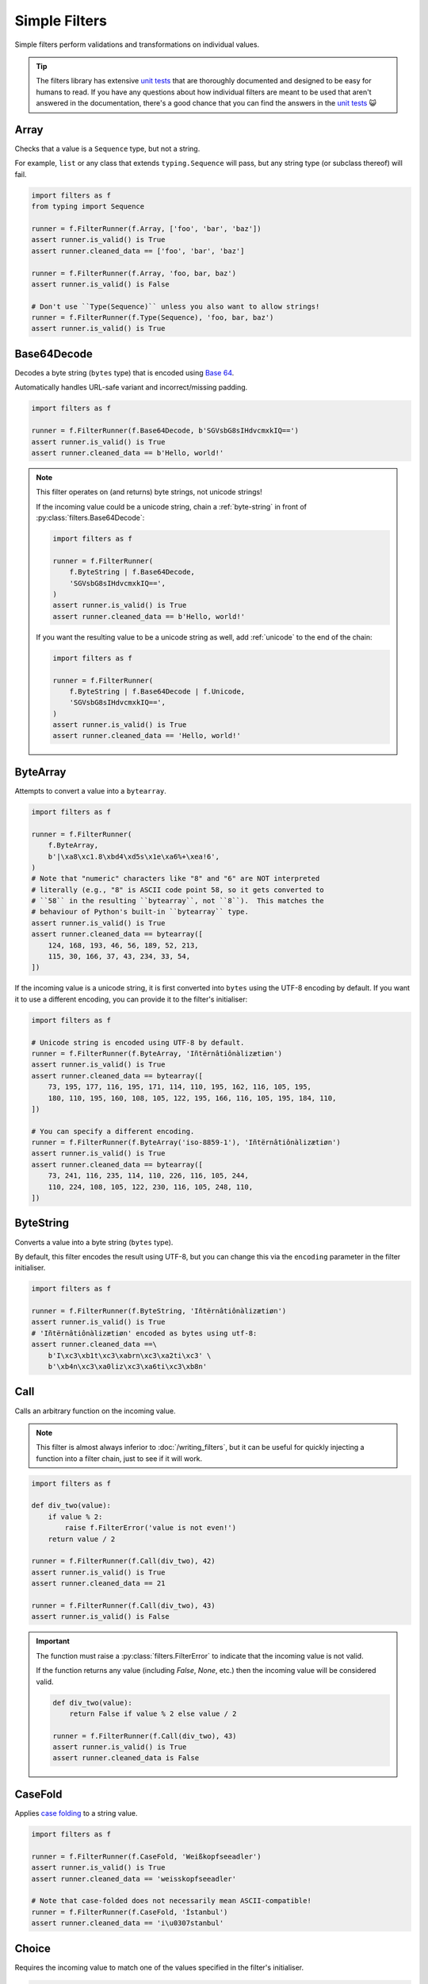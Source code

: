 Simple Filters
==============
Simple filters perform validations and transformations on individual values.

.. tip::

   The filters library has extensive `unit tests`_ that are thoroughly
   documented and designed to be easy for humans to read.  If you have any
   questions about how individual filters are meant to be used that aren't
   answered in the documentation, there's a good chance that you can find the
   answers in the `unit tests`_ 😺

.. _array:

Array
-----
Checks that a value is a ``Sequence`` type, but not a string.

For example, ``list`` or any class that extends ``typing.Sequence`` will
pass, but any string type (or subclass thereof) will fail.

.. code-block:: python

   import filters as f
   from typing import Sequence

   runner = f.FilterRunner(f.Array, ['foo', 'bar', 'baz'])
   assert runner.is_valid() is True
   assert runner.cleaned_data == ['foo', 'bar', 'baz']

   runner = f.FilterRunner(f.Array, 'foo, bar, baz')
   assert runner.is_valid() is False

   # Don't use ``Type(Sequence)`` unless you also want to allow strings!
   runner = f.FilterRunner(f.Type(Sequence), 'foo, bar, baz')
   assert runner.is_valid() is True

Base64Decode
------------
Decodes a byte string (``bytes`` type) that is encoded using
`Base 64 <https://en.wikipedia.org/wiki/Base64>`_.

Automatically handles URL-safe variant and incorrect/missing padding.

.. code-block:: python

   import filters as f

   runner = f.FilterRunner(f.Base64Decode, b'SGVsbG8sIHdvcmxkIQ==')
   assert runner.is_valid() is True
   assert runner.cleaned_data == b'Hello, world!'

.. note::

   This filter operates on (and returns) byte strings, not unicode strings!

   If the incoming value could be a unicode string, chain a
   :ref:`byte-string` in front of :py:class:`filters.Base64Decode`:

   .. code-block:: python

      import filters as f

      runner = f.FilterRunner(
          f.ByteString | f.Base64Decode,
          'SGVsbG8sIHdvcmxkIQ==',
      )
      assert runner.is_valid() is True
      assert runner.cleaned_data == b'Hello, world!'

   If you want the resulting value to be a unicode string as well, add
   :ref:`unicode` to the end of the chain:

   .. code-block:: python

      import filters as f

      runner = f.FilterRunner(
          f.ByteString | f.Base64Decode | f.Unicode,
          'SGVsbG8sIHdvcmxkIQ==',
      )
      assert runner.is_valid() is True
      assert runner.cleaned_data == 'Hello, world!'

ByteArray
---------
Attempts to convert a value into a ``bytearray``.

.. code-block:: python

   import filters as f

   runner = f.FilterRunner(
       f.ByteArray,
       b'|\xa8\xc1.8\xbd4\xd5s\x1e\xa6%+\xea!6',
   )
   # Note that "numeric" characters like "8" and "6" are NOT interpreted
   # literally (e.g., "8" is ASCII code point 58, so it gets converted to
   # ``58`` in the resulting ``bytearray``, not ``8``).  This matches the
   # behaviour of Python's built-in ``bytearray`` type.
   assert runner.is_valid() is True
   assert runner.cleaned_data == bytearray([
       124, 168, 193, 46, 56, 189, 52, 213,
       115, 30, 166, 37, 43, 234, 33, 54,
   ])

If the incoming value is a unicode string, it is first converted into ``bytes``
using the UTF-8 encoding by default.  If you want it to use a different
encoding, you can provide it to the filter's initialiser:

.. code-block:: python

   import filters as f

   # Unicode string is encoded using UTF-8 by default.
   runner = f.FilterRunner(f.ByteArray, 'Iñtërnâtiônàlizætiøn')
   assert runner.is_valid() is True
   assert runner.cleaned_data == bytearray([
       73, 195, 177, 116, 195, 171, 114, 110, 195, 162, 116, 105, 195,
       180, 110, 195, 160, 108, 105, 122, 195, 166, 116, 105, 195, 184, 110,
   ])

   # You can specify a different encoding.
   runner = f.FilterRunner(f.ByteArray('iso-8859-1'), 'Iñtërnâtiônàlizætiøn')
   assert runner.is_valid() is True
   assert runner.cleaned_data == bytearray([
       73, 241, 116, 235, 114, 110, 226, 116, 105, 244,
       110, 224, 108, 105, 122, 230, 116, 105, 248, 110,
   ])

.. _byte-string:

ByteString
----------
Converts a value into a byte string (``bytes`` type).

By default, this filter encodes the result using UTF-8, but you can change this
via the ``encoding`` parameter in the filter initialiser.

.. code-block:: python

   import filters as f

   runner = f.FilterRunner(f.ByteString, 'Iñtërnâtiônàlizætiøn')
   assert runner.is_valid() is True
   # 'Iñtërnâtiônàlizætiøn' encoded as bytes using utf-8:
   assert runner.cleaned_data ==\
       b'I\xc3\xb1t\xc3\xabrn\xc3\xa2ti\xc3' \
       b'\xb4n\xc3\xa0liz\xc3\xa6ti\xc3\xb8n'

Call
----
Calls an arbitrary function on the incoming value.

.. note::

   This filter is almost always inferior to :doc:`/writing_filters`, but it can
   be useful for quickly injecting a function into a filter chain, just to see
   if it will work.

.. code-block:: python

   import filters as f

   def div_two(value):
       if value % 2:
           raise f.FilterError('value is not even!')
       return value / 2

   runner = f.FilterRunner(f.Call(div_two), 42)
   assert runner.is_valid() is True
   assert runner.cleaned_data == 21

   runner = f.FilterRunner(f.Call(div_two), 43)
   assert runner.is_valid() is False

.. important::
   The function must raise a :py:class:`filters.FilterError` to indicate that
   the incoming value is not valid.

   If the function returns any value (including `False`, `None`, etc.) then
   the incoming value will be considered valid.

   .. code-block:: python

      def div_two(value):
          return False if value % 2 else value / 2

      runner = f.FilterRunner(f.Call(div_two), 43)
      assert runner.is_valid() is True
      assert runner.cleaned_data is False

.. _case-fold:

CaseFold
--------
Applies
`case folding <https://en.wikipedia.org/wiki/Letter_case#Case_folding>`_ to a
string value.

.. code-block:: python

   import filters as f

   runner = f.FilterRunner(f.CaseFold, 'Weißkopfseeadler')
   assert runner.is_valid() is True
   assert runner.cleaned_data == 'weisskopfseeadler'

   # Note that case-folded does not necessarily mean ASCII-compatible!
   runner = f.FilterRunner(f.CaseFold, 'İstanbul')
   assert runner.cleaned_data == 'i\u0307stanbul'

Choice
------
Requires the incoming value to match one of the values specified in the filter's
initialiser.

.. code-block:: python

   import filters as f

   runner = f.FilterRunner(f.Choice(choices=('Moe', 'Larry', 'Curly')))

   runner.apply('Curly')
   assert runner.is_valid() is True
   assert runner.cleaned_data == 'Curly'

   runner.apply('Shemp')
   assert runner.is_valid() is False

The comparison is case-sensitive by default; you can override this by passing
``case_sensitive=False`` to the filter initialiser.

The ``choices`` passed to the filter initialiser are the 'canonical' ones; when
a match is found, the filter will always return the matching choice, rather than
the raw input.

.. code-block:: python

   import filters as f

   runner = f.FilterRunner(
       f.Choice(
           choices=['Weiße Taube', 'Wellensittich', 'Spatz'],
           case_sensitive=False
       )
   )

   runner.apply('weisse taube')
   assert runner.is_valid() is True
   assert runner.cleaned_data == 'Weiße Taube'

.. _date:

Date
----
Interprets a string as a date.  The result is a ``datetime.date`` instance.

.. code-block:: python

   import filters as f
   from datetime import date

   runner = f.FilterRunner(f.Date, '2015-05-11')
   assert runner.is_valid() is True
   assert runner.cleaned_data == date(2015, 5, 11)

.. note::

   If the incoming value appears to be a datetime with tzinfo, it is first
   converted to UTC.  In some cases, this can make the resulting date appear to
   be off by 1 day.

   .. code-block:: python

      import filters as f
      from datetime import date

      runner = f.FilterRunner(f.Date, '2015-05-11T19:56:58-05:00')
      assert runner.is_valid() is True
      # The resulting date appears to occur 1 day later that the original
      # value because it gets converted to UTC.
      assert runner.cleaned_data == date(2015, 5, 12)

   By default, the filter assumes that naive timestamps are UTC; if you need to
   change this, you can pass an optional ``timezone`` argument to the filter's
   initialiser:

   .. code-block:: python

      import filters as f
      from datetime import date
      from dateutil.tz import tzoffset

      # The filter is configured to interpret naive timestamps as if they are
      # UTC+8.
      filter_ = f.Date(timezone=tzoffset('UTC+8', 8 * 3600))

      runner = f.FilterRunner(filter_, '2015-05-12 03:20:03')
      assert runner.is_valid() is True
      # The resulting date appears to occur 1 day earlier because the filter
      # subtracted 8 hours to convert the value to UTC.
      assert runner.cleaned_data == date(2015, 5, 11)

      # Note that non-native timestamps are NOT coerced!
      runner = f.FilterRunner(filter_, '2015-05-12T03:20:03+01:00')
      assert runner.is_valid() is True
      assert runner.cleaned_data == date(2015, 5, 12)

Datetime
--------
Interprets a string as a datetime.  The result is a ``datetime.datetime``
instance with ``tzinfo=utc``.

If the incoming value includes a timezone indicator, it is automatically
converted to UTC.  Otherwise, it is assumed to already be UTC (this can be
configured via the filter initialiser).

.. code-block:: python

   import filters as f
   from datetime import datetime
   from pytz import utc

   runner = f.FilterRunner(f.Datetime, '2015-05-11 14:56:58')
   assert runner.is_valid() is True
   assert runner.cleaned_data == datetime(2015, 5, 11, 14, 56, 58, tzinfo=utc)

.. important::

   The resulting datetime **always** has ``tzinfo=utc``.

   Like :ref:`date`, :py:class:`filters.Datetime` assumes that
   incoming naive timestamps are UTC; you can change this by providing a
   ``timezone`` argument to the filter initializer.  The filter will use this
   value when converting naive timestamps to UTC.

   This is really important (and potentially confusing 😇): the filter
   **always** returns a UTC ``datetime``!  The ``timezone`` argument tells the
   filter how to interpret naive timestamps, **not** which timezone to use for
   the resulting ``datetime`` values!

   Example:

   .. code-block:: python

      import filters as f
      from datetime import datetime
      from dateutil.tz import tzoffset
      from pytz import utc

      # Interpret naive timestamps as UTC+8.
      filter_ = f.Datetime(timezone=tzoffset('UTC+8', 8 * 3600))

      # Naive timestamps are assumed to be UTC+8 and converted to UTC.
      runner = f.FilterRunner(filter_, '2015-05-12 09:20:03')
      assert runner.is_valid() is True
      assert runner.cleaned_data == datetime(2015, 5, 12, 1, 20, 3, tzinfo=utc)

      # Non-naive timestamp tzinfo is respected by the filter, and the result is
      # still converted to UTC for consistency.
      runner = f.FilterRunner(filter_, '2015-05-11T21:14:38+04:00')
      assert runner.is_valid() is True
      assert runner.cleaned_data ==\
          datetime(2015, 5, 11, 17, 14, 38, tzinfo=utc)

Decimal
-------
Interprets the incoming value as a ``decimal.Decimal``.

Virtually any value that can be passed to ``decimal.Decimal.__init__`` is
accepted (including scientific notation), with a few exceptions:

   - Non-finite values (e.g., ``NaN``, ``+Inf``, etc.) are not allowed.
   - Tuple/list values (e.g., ``(0, (4, 2), -1)``) are allowed by default,
     but you can disallow these values in the filter initialiser.

.. code-block:: python

   import filters as f
   from decimal import Decimal

   runner = f.FilterRunner(f.Decimal, '3.1415926')
   assert runner.is_valid() is True
   assert isinstance(runner.cleaned_data, Decimal)
   assert runner.cleaned_data == Decimal('3.1415926')

The filter initialiser also accepts a parameter to set max precision.  If
specified, the resulting values will be *rounded* to the specified number
of decimal places.

.. code-block:: python

   import filters as f
   from decimal import Decimal

   runner = f.FilterRunner(f.Decimal(3), '3.1415926')
   assert runner.is_valid() is True
   assert runner.cleaned_data == Decimal('3.142')

.. tip::

   If you want to control how the rounding is applied (e.g., always round
   down), chain this filter with :ref:`round`:

   .. code-block:: python

      import filters as f
      from decimal import Decimal, ROUND_FLOOR

      runner = f.FilterRunner(
          f.Decimal | f.Round('0.001', ROUND_FLOOR),
          '3.1415926',
      )
      assert runner.is_valid() is True
      # Value will always be rounded down.
      assert runner.cleaned_data == Decimal('3.141')

Empty
-----
Requires that a value have a length of zero.

Values that are not ``Sized`` (i.e., do not have ``__len__``) are considered
to be not empty.  In particular, this means that ``0`` and ``False`` are
*not* considered empty in this context.

.. code-block:: python

   import filters as f

   runner = f.FilterRunner(f.Empty, [])
   assert runner.is_valid() is True
   assert runner.cleaned_data == []

   runner = f.FilterRunner(f.Empty, ['foo', 'bar', 'baz', 'luhrmann'])
   assert runner.is_valid() is False

This filter also works on strings, as well as anything else that has a
length (i.e., whose type implements ``typing.Sized``):

.. code-block:: python

   import filters as f

   runner = f.FilterRunner(f.Empty, '')
   assert runner.is_valid() is True
   assert runner.cleaned_data == ''

   runner = f.FilterRunner(f.Empty, 'Hello, world!')
   assert runner.is_valid() is False

Int
---
Interprets the incoming value as an int.

Strings and other compatible types will be converted transparently:

.. code-block:: python

   import filters as f

   runner = f.FilterRunner(f.Int, '42')
   assert runner.is_valid() is True
   assert runner.cleaned_data == 42

Floats are valid only if they have an empty fpart:

.. code-block:: python

   import filters as f

   runner = f.FilterRunner(f.Int, '42.000000000000000000')
   assert runner.is_valid() is True
   assert runner.cleaned_data == 42

   runner = f.FilterRunner(f.Int, '42.000000000000000001')
   assert runner.is_valid() is False

IpAddress
---------
Validates the incoming value as an IP address.

.. code-block:: python

   import filters as f

   runner = f.FilterRunner(f.IpAddress, '127.0.0.1')
   assert runner.is_valid() is True
   assert runner.cleaned_data == '127.0.0.1'

   runner = f.FilterRunner(f.IpAddress, 'localhost')
   assert runner.is_valid() is False

By default, this filter only accepts IPv4 addresses, but you can configure the
filter to also/only accept IPv6 addresses via its initialiser.

For IPv6 addresses, the result is always converted to its `short form`_.

.. code-block:: python

   import filters as f

   # Accept IPv6 addresses only.
   filter_ = f.IpAddress(ipv4=False, ipv6=True)

   runner = f.FilterRunner(filter_, '0:0:0:0:0:0:0:1')
   assert runner.is_valid() is True
   assert runner.cleaned_data == '::1'

   runner = f.FilterRunner(filter_, '1027.0.0.1')
   assert runner.is_valid() is False

.. _item:

Item
----
Extracts a single item from a mapping (e.g., ``dict``) or sequence (e.g.,
``list``).

By default, the filter extracts the first item from the incoming value:

.. code-block:: python

   import filters as f

   # Extract the value of the first item in a mapping:
   runner = f.FilterRunner(f.Item, {'name': 'Indy', 'job': 'archaeologist'})
   assert runner.is_valid() is True
   assert runner.cleaned_data == 'Indy'

   # Extract the item at the 0th index in a sequence:
   runner = f.FilterRunner(f.Item, ['Indiana', 'Marcus', 'Marion'])
   assert runner.cleaned_data == 'Indiana'

You can also provide the key/index that you want extracted to the filter
initialiser:

.. code-block:: python

   import filters as f

   # Extract the 'job' value from a mapping:
   runner = f.FilterRunner(
       f.Item('job'),
       {'name': 'Indy', 'job': 'archaeologist'},
   )
   assert runner.is_valid() is True
   assert runner.cleaned_data == 'archaeologist'

   # Extract the item at the 2nd index in a sequence:
   runner = f.FilterRunner(f.Item(2), ['Indiana', 'Marcus', 'Marion'])
   assert runner.is_valid() is True
   assert runner.cleaned_data == 'Marion'

If the incoming value is empty, or if it does not contain the required key, it
is invalid:

.. code-block:: python

   import filters as f

   runner = f.FilterRunner(f.Item, {})
   assert runner.is_valid() is False

   runner = f.FilterRunner(
       f.Item('profession'),
       {'name': 'Indy', 'job': 'archaeologist'},
   )
   assert runner.is_valid() is False

   runner = f.FilterRunner(f.Item, [])
   assert runner.is_valid() is False

   runner = f.FilterRunner(f.Item(42), ['Indiana', 'Marcus', 'Marion'])
   assert runner.is_valid() is False

JsonDecode
----------
Decodes a string that is JSON-encoded.

.. code-block:: python

   import filters as f

   runner = f.FilterRunner(f.JsonDecode, '{"foo": "bar", "baz": "luhrmann"}')
   assert runner.is_valid() is True
   assert runner.cleaned_data == {'foo': 'bar', 'baz': 'luhrmann'}

Note that this filter can be chained with other filters.  For example, you can
use ``f.JsonDecode | f.FilterMapper(...)`` to apply filters to a JSON-encoded
dict:

.. code-block:: python

   import filters as f
   from datetime import date

   runner = f.FilterRunner(
       f.JsonDecode |
       f.FilterMapper({
           'birthday':  f.Date,
           'gender':    f.CaseFold | f.Choice(choices={'m', 'f', 'x'}),
       }),
       '{"birthday":"1879-03-14", "gender":"M"}'
   )
   assert runner.is_valid() is True
   assert runner.cleaned_data == {
       'birthday': date(1879, 3, 14),
       'gender': 'm',
   }

Check out :ref:`filterception` for more fun examples 😺

.. _length:

Length
------
Requires that a value's length matches the value specified in the filter
initialiser.

Values that are not ``Sized`` (i.e., do not have ``__len__``) automatically
fail.

.. code-block:: python

   import filters as f

   runner = f.FilterRunner(f.Length(3), ['foo', 'bar', 'baz'])
   assert runner.is_valid() is True
   assert runner.cleaned_data == ['foo', 'bar', 'baz']

   runner = f.FilterRunner(f.Length(3), ['foo', 'bar', 'baz', 'luhrmann'])
   assert runner.is_valid() is False

This filter also works on strings, as well as anything else that has a
length (i.e., whose type implements ``typing.Sized``):

.. code-block:: python

   import filters as f

   runner = f.FilterRunner(f.Length(23), 'Kia ora e te ao whānui!')
   assert runner.is_valid() is True
   assert runner.cleaned_data == 'Kia ora e te ao whānui!'

   runner = f.FilterRunner(f.Length(23), '¡Hola, mundo!')
   assert runner.is_valid() is False

.. note::

   :py:class:`filters.Length` requires the incoming value to have *exactly*
   the specified length; if you want to check that the incoming value has a
   minimum or maximum length, use :ref:`min-length` or :ref:`max-length`,
   respectively.

Max
---
Requires that the value be less than [or equal to] the value specified in the
filter initialiser.

.. code-block:: python

   import filters as f

   # Incoming value is less than max.
   runner = f.FilterRunner(f.Max(5), 4)
   assert runner.is_valid() is True
   assert runner.cleaned_data == 4

   # Incoming value is equal to max.
   runner = f.FilterRunner(f.Max(5), 5)
   assert runner.is_valid() is True
   assert runner.cleaned_data == 5

   # Incoming value is greater than max.
   runner = f.FilterRunner(f.Max(5), 6)
   assert runner.is_valid() is False

If you only want to allow incoming values that are less than (not equal to) the
max value, set ``exclusive=True`` in the filter's initialiser:

.. code-block:: python

   import filters as f

   runner = f.FilterRunner(f.Max(5, exclusive=True), 5)
   assert runner.is_valid() is False

MaxBytes
--------
Checks that a string will fit into a max number of bytes when encoded (using
UTF-8 by default).

.. important::

   The resulting value will be a byte string (``bytes`` type), not a unicode
   string!

.. code-block:: python

      import filters as f

      runner = f.FilterRunner(f.MaxBytes(25), 'Γειάσου Κόσμε')
      assert runner.is_valid() is True
      assert runner.cleaned_data ==\
        b'\xce\x93\xce\xb5\xce\xb9\xce\xac\xcf\x83\xce\xbf' \
        b'\xcf\x85 \xce\x9a\xcf\x8c\xcf\x83\xce\xbc\xce\xb5'

      runner = f.FilterRunner(f.MaxBytes(24), 'Γειάσου Κόσμε')
      assert runner.is_valid() is False
      assert runner.cleaned_data is None

Instead of treating too-long values as invalid, you can configure the filter to
truncate them instead:

.. code-block:: python

   import filters as f

   runner = f.FilterRunner(f.MaxBytes(22, truncate=True), 'हैलो वर्ल्ड')
   # Truncated values are considered valid.
   assert runner.is_valid() is True
   assert runner.cleaned_data ==\
       b'\xe0\xa4\xb9\xe0\xa5\x88\xe0\xa4\xb2\xe0' \
       b'\xa5\x8b \xe0\xa4\xb5\xe0\xa4\xb0\xe0\xa5\x8d'

.. note::
   When truncating with a multibyte encoding (e.g., UTF-8), the filter may
   remove additional bytes as needed to avoid orphaned sequences:

   .. code-block:: python

      import filters as f

      runner = f.FilterRunner(f.MaxBytes(21, truncate=True), 'हैलो वर्ल्ड')
      assert runner.is_valid() is True
      # Result is truncated to 19 bytes instead of 21, so as not to orphan a
      # multibyte sequence.
      assert len(runner.cleaned_data) == 19

You can configure the filter to apply a prefix and/or suffix to the value when
truncating:

.. code-block:: python

   import filters as f

   # Apply a prefix to truncated values:
   runner = f.FilterRunner(
       f.MaxBytes(12, truncate=True, prefix='(more) '),
       'Hello, world!'
   )
   assert runner.is_valid() is True
   # The length of the prefix is taken into account, so that the result is still
   # 12 bytes long.
   assert runner.cleaned_data == b'(more) Hello'

   # Apply a suffix to truncated values:
   runner = f.FilterRunner(
       f.MaxBytes(12, truncate=True, suffix='...'),
       'Hello, world!',
   )
   assert runner.is_valid() is True
   assert runner.cleaned_data == b'Hello, wo...'

   # Apply both, why not..
   runner = f.FilterRunner(
       f.MaxBytes(12, truncate=True, prefix='->', suffix='<-'),
       'Hello, world!',
   )
   assert runner.is_valid() is True
   assert runner.cleaned_data == b'->Hello, w<-'

By default, the filter uses UTF-8; if you need to use a different encoding, you
can specify it when initialising the filter:

.. code-block:: python

   import filters as f

   runner = f.FilterRunner(
       f.MaxBytes(32, truncate=True, encoding='utf-16'),
       'kia ora e te ao whānui',
   )
   assert runner.is_valid() is True
   assert runner.cleaned_data ==\
       b'\xff\xfek\x00i\x00a\x00 \x00o\x00r\x00a\x00' \
       b' \x00e\x00 \x00t\x00e\x00 \x00a\x00o\x00'

   # Prefix and suffix also work with alternate encodings.
   runner = f.FilterRunner(
       f.MaxBytes(40, truncate=True, prefix='[अधिक] ', suffix=' (अधिक)', encoding='utf-16'),
       'मैं अपने आप से ऐसा क्यों करता हूं?',
   )
   assert runner.is_valid() is True
   assert runner.cleaned_data == (
       b"\xff\xfe"                           # BOM
       b"[\x00\x05\t'\t?\t\x15\t]\x00 \x00"  # Prefix
       b'.\tH\t\x02\t \x00\x05\t'            # Truncated string
       b" \x00(\x00\x05\t'\t?\t\x15\t)\x00"  # Suffix
   )
   assert len(runner.cleaned_data) == 40

.. _max-length:

MaxLength
---------
Requires that a value's length is less than or equal to the value specified in
the filter initialiser.

Values that are not ``Sized`` (i.e., do not have ``__len__``) automatically
fail.

.. code-block:: python

   import filters as f

   runner = f.FilterRunner(f.MaxLength(3), ['foo', 'bar', 'baz'])
   assert runner.is_valid() is True
   assert runner.cleaned_data == ['foo', 'bar', 'baz']

   runner = f.FilterRunner(f.MaxLength(3), ['foo', 'bar', 'baz', 'luhrmann'])
   assert runner.is_valid() is False

This filter also works on strings, as well as anything else that has a length
(i.e., whose type implements ``typing.Sized``):

.. code-block:: python

   import filters as f

   runner = f.FilterRunner(f.MaxLength(20), '¡Hola, mundo!')
   assert runner.is_valid() is True
   assert runner.cleaned_data == '¡Hola, mundo!'

   runner = f.FilterRunner(f.MaxLength(20), 'Kia ora e te ao whānui!')
   assert runner.is_valid() is False

Min
---
Requires that the value be greater than [or equal to] the value specified in the
filter initialiser.

.. code-block:: python

   import filters as f

   # Incoming value is greater than min.
   runner = f.FilterRunner(f.Min(5), 6)
   assert runner.is_valid() is True
   assert runner.cleaned_data == 6

   # Incoming value is equal to min.
   runner = f.FilterRunner(f.Min(5), 5)
   assert runner.is_valid() is True
   assert runner.cleaned_data == 5

   # Incoming value is less than min.
   runner = f.FilterRunner(f.Min(5), 4)
   assert runner.is_valid() is False

If you only want to allow incoming values that are greater than (not equal to)
the min value, set ``exclusive=True`` in the filter's initialiser:

.. code-block:: python

   import filters as f

   runner = f.FilterRunner(f.Min(5, exclusive=True), 5)
   assert runner.is_valid() is False

.. _min-length:

MinLength
---------
Requires that a value's length is greater than or equal to the value specified
in the filter initialiser.

Values that are not ``Sized`` (i.e., do not have ``__len__``) automatically
fail.

.. code-block:: python

   import filters as f

   runner = f.FilterRunner(f.MinLength(3), ['foo', 'bar', 'baz'])
   assert runner.is_valid() is True
   assert runner.cleaned_data == ['foo', 'bar', 'baz']

   runner = f.FilterRunner(f.MinLength(3), ['foo', 'bar'])
   assert runner.is_valid() is False

This filter also works on strings, as well as anything else that has a length
(i.e., whose type implements ``typing.Sized``):

.. code-block:: python

   import filters as f

   runner = f.FilterRunner(f.MinLength(20), 'Kia ora e te ao whānui!')
   assert runner.is_valid() is True
   assert runner.cleaned_data == 'Kia ora e te ao whānui!'

   runner = f.FilterRunner(f.MinLength(20), '¡Hola, mundo!')
   assert runner.is_valid() is False

NamedTuple
----------
Converts the incoming value into a named tuple

Initialize this filter with the type of named tuple that you want to use for
conversions.

.. code-block:: python

   import filters as f
   from collections import namedtuple

   Colour = namedtuple('Colour', ('r', 'g', 'b', 'a'))

   runner = f.FilterRunner(f.NamedTuple(Colour), [65, 105, 225, 1])
   assert runner.is_valid() is True
   assert isinstance(runner.cleaned_data, Colour)
   assert runner.cleaned_data == Colour(65, 105, 225, 1)

.. tip::

   You can also provide an optional filter map, which will be applied to the
   values in the resulting named tuple.

   .. code-block:: python

      import filters as f
      from collections import namedtuple
      from decimal import Decimal

      Colour = namedtuple('Colour', ('r', 'g', 'b', 'a'))

      runner = f.FilterRunner(
          f.NamedTuple(Colour, {
              'r': f.Required | f.Int | f.Min(0) | f.Max(255),
              'g': f.Required | f.Int | f.Min(0) | f.Max(255),
              'b': f.Required | f.Int | f.Min(0) | f.Max(255),
              'a': f.Optional(default=1) | f.Decimal | f.Min(0) | f.Max(1),
          }),
          ["65", "105", "225", "0.75"],
      )
      assert runner.is_valid() is True
      assert isinstance(runner.cleaned_data, Colour)
      assert runner.cleaned_data == Colour(65, 105, 225, Decimal('0.75'))

NoOp
----
This filter returns the incoming value unmodified.

It can be useful in cases where you need a function to return a filter
instance, even in cases where no filtering is needed.

.. code-block:: python

   import filters as f

   runner = f.FilterRunner(f.NoOp, 'literally anything')
   assert runner.is_valid() is True
   assert runner.cleaned_data == 'literally anything'

.. tip::

   In many contexts, you can safely substitute ``None`` for
   :py:class:`filters.NoOp`:

   .. code-block:: python

      import filters as f

      runner = f.FilterRunner(
         f.Unicode | None | f.NotEmpty,
         'literally anything',
      )
      assert runner.is_valid() is True
      assert runner.cleaned_data == 'literally anything'

   An example of a case where you might need to use :py:class:`NoOp` is if you
   want to make the first filter in a chain dynamic, e.g.:

   .. code-block:: python

      import filters as f
      from decimal import Decimal

      @f.filter_macro
      def Number(strip_sign: bool = False):
          # Can't return ``None`` here, or else an error will occur when we
          # try to chain it with ``f.Min`` below, so we have to use ``f.NoOp``
          # instead.
          return f.Strip(r'-') if strip_sign else f.NoOp | f.Decimal

      runner = f.FilterRunner(Number | f.Min(42), '-100')
      assert runner.is_valid() is False

NotEmpty
--------
Requires that a value have a length greater than zero.

Values that are not ``Sized`` (i.e., do *not* have ``__len__``) are
considered to be **not empty**.  In particular, this means that ``0`` and
``False`` are *not* considered empty in this context.

.. code-block:: python

   import filters as f

   runner = f.FilterRunner(f.NotEmpty, ['foo', 'bar', 'baz', 'luhrmann'])
   assert runner.is_valid() is True
   assert runner.cleaned_data == ['foo', 'bar', 'baz', 'luhrmann']

   runner = f.FilterRunner(f.NotEmpty, [])
   assert runner.is_valid() is False

This filter also works on strings, as well as anything else that has a
length (i.e., whose type implements ``typing.Sized``):

.. code-block:: python

   import filters as f

   runner = f.FilterRunner(f.NotEmpty, 'Hello, world!')
   assert runner.is_valid() is True
   assert runner.cleaned_data == 'Hello, world!'

   runner = f.FilterRunner(f.NotEmpty, '')
   assert runner.is_valid() is False

.. important::

   ``None`` always passes this filter (see :ref:`none-is-special` for more
   information).  Use :ref:`required` to reject ``None``:

   .. code-block:: python

      import filters as f

      runner = f.FilterRunner(f.NotEmpty, None)
      assert runner.is_valid() is True

      runner = f.FilterRunner(f.Required, None)
      assert runner.is_valid() is False

Omit
----
Filters an incoming mapping (e.g., ``dict``) or sequence (e.g., ``list``),
omitting the keys specified when the filter is initialised.

.. code-block:: python

   import filters as f

   # Omit 'alpha' and 'hex' from a mapping
   runner = f.FilterRunner(
       f.Omit({'alpha', 'hex'}),
       {'red': 65, 'green': 105, 'blue': 225, 'alpha': 1, 'hex': '#4169E1'}
   )
   assert runner.is_valid() is True
   assert runner.cleaned_data == {'red': 65, 'green': 105, 'blue': 225}

   # Remove the first 2 items from a sequence:
   runner = f.FilterRunner(f.Omit({0, 1}), [42, 86, 99])
   assert runner.is_valid() is True
   assert runner.cleaned_data == [99]

.. note::

   The incoming value is considered valid regardless of whether any values were
   actually filtered out.  For example, if an incoming mapping doesn't contain
   any of the keys to be omitted, then it is passed through unmodified:

   .. code-block:: python

      import filters as f

      # Filter omits 'age' and 'profession', but incoming value doesn't have
      # either of those keys.
      runner = f.FilterRunner(
          f.Omit({'age', 'profession'}),
          {'name': 'Indy', 'job': 'archaeologist', 'actor': 'Harrison'},
      )
      assert runner.is_valid() is True
      assert runner.cleaned_data ==\
          {'name': 'Indy', 'job': 'archaeologist', 'actor': 'Harrison'}

   If you want to validate the shape of an incoming value, then you may prefer:

   - For mappings: :ref:`filter-mapper`.
   - For sequences: :ref:`length`, :ref:`max-length`, :ref:`min-length`.

Optional
--------
Provides a default value that will be returned if the incoming value is
empty (has a length of zero) or is ``None``.

Values that are not ``Sized`` (i.e., do not have ``__len__``) are considered
to be *not* empty.  In particular, this means that ``0`` and ``False`` are
*not* considered empty in this context.

.. code-block:: python

   import filters as f

   runner = f.FilterRunner(f.Optional('t') | f.Choice({'t', 'f'}))

   runner.apply('f')
   assert runner.is_valid() is True
   assert runner.cleaned_data == 'f'

   runner.apply('')
   assert runner.is_valid() is True
   assert runner.cleaned_data == 't'

   # Also returns the default when the incoming value is ``None``:
   runner.apply(None)
   assert runner.is_valid() is True
   assert runner.cleaned_data == 't'

If the default value is callable, then the filter will call it instead:

.. code-block:: python

   import filters as f

   runner = f.FilterRunner(f.Optional(list), None)

   assert runner.is_valid() is True
   assert runner.cleaned_data == []

To pass arguments to the default callable, use a partial or a lambda:

.. code-block:: python

   import filters as f

   def power_of_two(power):
       return pow(2, power)

   # Using a partial:
   from functools import partial
   runner = f.FilterRunner(f.Optional(partial(power_of_two, power=8)), None)
   assert runner.is_valid() is True
   assert runner.cleaned_data == 256

   # Using a lambda:
   runner = f.FilterRunner(f.Optional(lambda: power_of_two(power=8)), None)
   assert runner.is_valid() is True
   assert runner.cleaned_data == 256

.. important::

   This filter only substitutes a default for **empty** values, not **invalid**
   ones.

   A filter chain stops processing as soon as any filter in the chain flags an
   invalid value, so putting this filter at the end of a chain very likely will
   not do what you expect.

   .. code-block:: python

      import filters as f

      runner = f.FilterRunner(f.Choice({'t', 'f'}) | f.Optional('t'), '')
      # Incoming value ``''`` does not match any valid choices, so the filter
      # chain stops before it gets to the ``Optional`` filter!
      assert runner.is_valid() is False
      assert runner.cleaned_data is None

   This is how the above example could be rewritten:

   .. code-block:: python

      import filters as f

      runner = f.FilterRunner(
          # ``f.Optional`` comes after ``f.Strip``, so that if the incoming
          # string is empty or only contains whitespace, the default value is
          # substituted instead.
          f.Unicode | f.Strip | f.Optional('t') | f.Choice({'t', 'f'})
      )

      runner.apply('      ')
      assert runner.is_valid() is True
      assert runner.cleaned_data == 't'

      # ``f.Optional`` does not do anything for invalid values; only empty ones!
      runner.apply('n')
      assert runner.is_valid() is False

Pick
----
Filters an incoming mapping (e.g., ``dict``) or sequence (e.g., ``list``),
collecting only the keys specified when the filter is initialised and omitting
the rest:

.. code-block:: python

   import filters as f

   # Pick 'red', 'green', and 'blue' items from a mapping:
   runner = f.FilterRunner(
       f.Pick(['red', 'green', 'blue']),
       {'red': 65, 'green': 105, 'blue': 225, 'alpha': 1, 'hex': '#4169E1'}
   )
   assert runner.is_valid() is True
   assert runner.cleaned_data == {'red': 65, 'green': 105, 'blue': 225}

   # Pick the first 2 items from a sequence:
   runner = f.FilterRunner(f.Pick([0, 1]), [42, 86, 99])
   assert runner.is_valid() is True
   assert runner.cleaned_data == [42, 86]

.. important::

   The order of the keys you provide will determine the order that they appear
   in the resulting value.  This is particularly important for sequences:

   .. code-block:: python

      import filters as f

      runner = f.FilterRunner(
          f.Pick([1, 0, 2]),
          ['Indiana', 'Marion', 'Marcus'],
      )
      assert runner.is_valid() is True
      assert runner.cleaned_data == ['Marion', 'Indiana', 'Marcus']

   In particular, note that `sets are unordered collections`_, so you probably
   want to avoid using them to specify keys to pick:

   .. code-block:: python

      # ❌ Order of items is not guaranteed, because sets are unordered.
      f.Pick({1, 2, 3})

      # ✅ Order of items is guaranteed, because lists are ordered.
      f.Pick([1, 2, 3])

By default, any picked keys that aren't present in the incoming value are
set to ``None``:

.. code-block:: python

   import filters as f

   # Incoming mapping is missing ``age`` key, so ``None`` is substituted:
   runner = f.FilterRunner(
       f.Pick(['name', 'age']),
       {'name': 'Indiana', 'job': 'Archaeologist'},
   )
   assert runner.is_valid() is True
   assert runner.cleaned_data == {'name': 'Indiana', 'age': None}

   # Incoming sequence doesn't have a 4th item, so ``None`` is substituted:
   runner = f.FilterRunner(f.Pick([0, 2, 4]), ['Indiana', 'Marion', 'Marcus'])
   assert runner.is_valid() is True
   assert runner.cleaned_data == ['Indiana', 'Marcus', None]

If you want the filter to treat values with missing keys as invalid, pass an
optional ``allow_missing_keys`` argument to the filter initialiser:

.. code-block:: python

   import filters as f

   # All keys are required:
   runner = f.FilterRunner(
       f.Pick(['name', 'age'], allow_missing_keys=False),
       {'name': 'Indiana', 'job': 'Archaeologist'},
   )
   assert runner.is_valid() is False

   # Or, only specified keys are required:
   runner = f.FilterRunner(
       f.Pick(['name', 'age'], allow_missing_keys={'age'}),
       {'name': 'Indiana', 'job': 'Archaeologist'},
   )
   assert runner.is_valid() is True
   assert runner.cleaned_data == {'name': 'Indiana', 'age': None}

   # Also works for sequences:
   runner = f.FilterRunner(
       f.Pick([0, 2, 4], allow_missing_keys=False),
       ['Indiana', 'Marion', 'Marcus'],
   )
   assert runner.is_valid() is False

   runner = f.FilterRunner(
       f.Pick([0, 2, 4], allow_missing_keys={4}),
       ['Indiana', 'Marion', 'Marcus'],
   )
   assert runner.is_valid() is True
   assert runner.cleaned_data == ['Indiana', 'Marcus', None]

.. _regex:

Regex
-----
Executes a regular expression against a string value.  The regex must match in
order for the string to be considered valid.

This filter returns a list of matches.

.. important::

   The result is **always** a list, even if there is only a single match.

   Groups are not included in the result.

.. code-block:: python

   import filters as f

   runner = f.FilterRunner(f.Regex(r'\d+'), '42-86-99')
   assert runner.is_valid() is True
   assert runner.cleaned_data == ['42', '86', '99']

.. tip::

   You can chain :py:class:`filters.Regex` with :ref:`filter-repeater` to apply
   filters to the matched values:

   .. code-block:: python

      import filters as f

      runner = f.FilterRunner(
          f.Regex(r'\d+') | f.FilterRepeater(f.Int),
          '42-86-99',
      )
      assert runner.is_valid() is True
      assert runner.cleaned_data == [42, 86, 99]

   If you know there will only be a single match from the regular expression,
   you can use :ref:`item` instead:

   .. code-block:: python

      import filters as f

      # Adapted from https://stackoverflow.com/a/6640851
      uuid_regex =\
          r'^[\da-f]{8}-[\da-f]{4}-[\da-f]{4}-[\da-f]{4}-[\da-f]{12}$'

      # ``f.Regex`` returns an array, so we have to use ``f.Item`` to extract
      # the UUID value before we can pass it along to ``f.Uuid``.
      runner = f.FilterRunner(f.Regex(uuid_regex) | f.Item | f.Uuid)

      runner.apply('3466c56a-2ebc-449d-97d2-9b119721ff0f')
      assert runner.is_valid() is True
      assert runner.cleaned_data ==\
          UUID('3466c56a-2ebc-449d-97d2-9b119721ff0f')

.. _required:

Required
--------
Basically the same as :py:class:`NotEmpty`, except it also rejects ``None``.

This filter is the only exception to the "``None`` always passes" rule (see
:ref:`none-is-special` for more information).

.. code-block:: python

   import filters as f

   runner = f.FilterRunner(f.Required, ['foo', 'bar', 'baz', 'luhrmann'])
   assert runner.is_valid() is True
   assert runner.cleaned_data == ['foo', 'bar', 'baz', 'luhrmann']

   runner = f.FilterRunner(f.Required, [])
   assert runner.is_valid() is False

   runner = f.FilterRunner(f.Required, None)
   assert runner.is_valid() is False

   # Note that every other filter allows ``None``!
   runner = f.FilterRunner(f.NotEmpty, None)
   assert runner.is_valid() is True
   assert runner.cleaned_data is None

.. _round:

Round
-----
Rounds the incoming value to the nearest integer or fraction specified in
the filter initialiser.

The result is always a ``decimal.Decimal`` instance, to avoid issues with
`floating-point precision`_.

.. code-block:: python

   import filters as f
   from decimal import Decimal

   runner = f.FilterRunner(f.Round('5'), 42)
   assert runner.is_valid() is True
   assert isinstance(runner.cleaned_data, Decimal)
   assert runner.cleaned_data == Decimal('40')

   runner = f.FilterRunner(f.Round('5'), 43)
   assert runner.is_valid() is True
   assert isinstance(runner.cleaned_data, Decimal)
   assert runner.cleaned_data == Decimal('45')

.. important::

   When specifying a decimal value to round to, use a string value, in order
   to prevent aforementioned issues with `floating-point precision`_.

   .. code-block:: python

      import filters as f

      # ❌ Potentially unsafe; don't do this!
      runner = f.FilterRunner(f.Round(0.001), '3.1415926')

      # ✅ Do this instead:
      runner = f.FilterRunner(f.Round('0.001'), '3.1415926')

You can also control the rounding behaviour by specifying a `rounding mode`_:

.. code-block:: python

   import filters as f
   from decimal import ROUND_CEILING, ROUND_FLOOR

   # Always round up:
   runner = f.FilterRunner(f.Round('0.25', ROUND_CEILING), '0.26')
   assert runner.is_valid() is True
   assert runner.cleaned_data == Decimal('0.5')

   # Always round down:
   runner = f.FilterRunner(f.Round('0.25', ROUND_FLOOR), '0.49')
   assert runner.is_valid() is True
   assert runner.cleaned_data == Decimal('0.25')

Split
-----
Uses a regular expression to split a string value into chunks.

The result is always a list.  If the regular expression doesn't match anything
in an incoming value, then that value is returned as a single-item list
(see example below).

.. code-block:: python

   import filters as f

   filter_ = f.Split(r':+')

   runner = f.FilterRunner(filter_, 'foo:bar::baz:::')
   assert runner.is_valid() is True
   assert runner.cleaned_data == ['foo', 'bar', 'baz', '']

   runner = f.FilterRunner(filter_, 'foo bar baz')
   assert runner.is_valid() is True
   assert runner.cleaned_data == ['foo bar baz']

Strip
-----
Removes whitespace from the start and end of a string.

.. code-block:: python

   import filters as f

   runner = f.FilterRunner(f.Strip, '\r  \t \x00 Hello, world! \x00 \t  \n')
   assert runner.is_valid() is True
   assert runner.cleaned_data == 'Hello, world!'

Alternatively, you can use regular expressions to control what the filter strips
from incoming values:

.. code-block:: python

  import filters as f

  runner = f.FilterRunner(
      f.Strip(leading=r'\d', trailing=r"['a-z ]+"),
      "54321 A long time ago... in a galaxy far far away ",
  )
  assert runner.is_valid() is True
  assert runner.cleaned_data == '4321 A long time ago...'

Type
----
Requires that the incoming value have the type(s) specified in the filter
initialiser.

.. code-block:: python

   import filters as f

   runner = f.FilterRunner(f.Type(str), 'Hello, world!')
   assert runner.is_valid() is True
   assert runner.cleaned_data == 'Hello, world!'

   runner = f.FilterRunner(f.Type(str), 42)
   assert runner.is_valid() is False

You can specify a tuple of types, the same as you would for ``isinstance``:

.. code-block:: python

   import filters as f

   runner = f.FilterRunner(f.Type((str, int)), 'Hello, world!')
   assert runner.is_valid() is True
   assert runner.cleaned_data == 'Hello, world!'

   runner = f.FilterRunner(f.Type((str, int)), 42)
   assert runner.is_valid() is True
   assert runner.cleaned_data == 42

   runner = f.FilterRunner(f.Type((str, int)), ['Hello, world!', 42])
   assert runner.is_valid() is False

By default, the filter permits subclasses, but you can configure it via the
initialiser to require an exact type match:

.. code-block:: python

   import filters as f

   runner = f.FilterRunner(f.Type(int, allow_subclass=False), 1)
   assert runner.is_valid() is True
   assert runner.cleaned_data == 1

   runner = f.FilterRunner(f.Type(int, allow_subclass=False), True)
   assert runner.is_valid() is False

   # Default behaviour is to allow subclasses.
   runner = f.FilterRunner(f.Type(int), True)
   assert runner.is_valid() is True
   assert runner.cleaned_data is True

.. tip::

   If you want to check that an incoming value is a list or other sequence, use
   :ref:`array` instead of ``Type(Sequence)``:

   .. code-block:: python

      import filters as f
      from typing import Sequence

      # Works as expected for lists...
      runner = f.FilterRunner(f.Type(Sequence), ['foo', 'bar', 'baz'])
      assert runner.is_valid() is True

      # ... but strings are also sequences!
      runner = f.FilterRunner(f.Type(Sequence), 'foo, bar, baz')
      assert runner.is_valid() is True

      # To avoid this issue, use ``f.Array`` instead.
      runner = f.FilterRunner(f.Array, ['foo', 'bar', 'baz'])
      assert runner.is_valid() is True

      runner = f.FilterRunner(f.Array, 'foo, bar, baz')
      assert runner.is_valid() is False

.. _unicode:

Unicode
-------
Converts a value to a unicode string (``str`` type).

By default the filter also applies the following transformations:

- Convert to `NFC form`_.
- Remove non-printable characters.
- Convert line endings to unix style (e.g., ``\r\n`` => ``\n``).

If desired, you can disable these extra transformations by passing
``normalize=False`` (note American spelling) to the filter initialiser.

.. code-block:: python

   import filters as f

   runner = f.FilterRunner(
       f.Unicode,

       # You get used to it.  I don't even see the code; all I see is,
       # "blond"... "brunette"... "redhead"...
       # Hey, you uh... want a drink?
       b'\xe2\x99\xaa '
       b'\xe2\x94\x8f(\xc2\xb0.\xc2\xb0)\xe2\x94\x9b '
       b'\xe2\x94\x97(\xc2\xb0.\xc2\xb0)\xe2\x94\x93 '
       b'\xe2\x99\xaa',
   )
   assert runner.is_valid() is True
   assert runner.cleaned_data == '♪ ┏(°.°)┛ ┗(°.°)┓ ♪'

The filter expects the incoming value to be encoded using UTF-8.  If you need to
use a different encoding, provide it to the filter's initialiser:

.. code-block:: python

   import filters as f

   # Incoming value is not valid UTF-8.
   runner = f.FilterRunner(f.Unicode, b'\xc4pple')
   assert runner.is_valid() is False

   # Tell the filter to decode using Latin-1 instead.
   runner = f.FilterRunner(f.Unicode('iso-8859-1'), b'\xc4pple')
   assert runner.is_valid() is True
   assert runner.cleaned_data == 'Äpple'

Uuid
----
Converts a string value into a :py:class:`uuid.UUID` object.

.. code-block:: python

   import filters as f
   from uuid import UUID

   runner = f.FilterRunner(f.Uuid, '3466c56a-2ebc-449d-97d2-9b119721ff0f')
   assert runner.is_valid() is True
   assert isinstance(runner.cleaned_data, UUID)
   assert runner.cleaned_data.hex == '3466c56a2ebc449d97d29b119721ff0f'
   assert runner.cleaned_data.version == 4

By default, any UUID version is allowed, but you can specify the required
version in the filter initialiser:

.. code-block:: python

   import filters as f

   filter_ = f.Uuid(version=4)

   runner = f.FilterRunner(filter_, '3466c56a-2ebc-449d-97d2-9b119721ff0f')
   assert runner.is_valid() is True

   runner = f.FilterRunner(filter_, '2830f705596911e59628e0f8470933c8')
   # Incoming value is a v1 UUID, but we're expecting a v4.
   assert runner.is_valid() is False

.. note::

   UUIDs can be provided in several different formats; the following values are
   all considered to be correct representations of the same UUID:

   - ``3466c56a-2ebc-449d-97d2-9b119721ff0f``
   - ``3466c56a2ebc449d97d29b119721ff0f``
   - ``{3466c56a2ebc449d97d29b119721ff0f}``
   - ``urn:uuid:3466c56a-2ebc-449d-97d2-9b119721ff0f``

   This flexibility is baked into `Python's UUID class`_; if for some reason you
   do not want to allow alternative formats, chain the filter with
   :ref:`regex`:

   .. code-block:: python

      import filters as f
      from uuid import UUID

      # Adapted from https://stackoverflow.com/a/6640851
      uuid_regex =\
          r'^[\da-f]{8}-[\da-f]{4}-[\da-f]{4}-[\da-f]{4}-[\da-f]{12}$'

      # ``f.Regex`` returns an array, so we have to use ``f.Item`` to extract
      # the UUID value before we can pass it along to ``f.Uuid``.
      runner = f.FilterRunner(f.Regex(uuid_regex) | f.Item | f.Uuid)

      runner.apply('3466c56a-2ebc-449d-97d2-9b119721ff0f')
      assert runner.is_valid() is True
      assert runner.cleaned_data ==\
          UUID('3466c56a-2ebc-449d-97d2-9b119721ff0f')

      runner.apply('urn:uuid:3466c56a-2ebc-449d-97d2-9b119721ff0f')
      assert runner.is_valid() is False

.. _floating-point precision: https://en.wikipedia.org/wiki/Floating_point#Accuracy_problems
.. _NFC form: https://en.wikipedia.org/wiki/Unicode_equivalence
.. _Python's UUID class: https://docs.python.org/3/library/uuid.html#uuid.UUID
.. _rounding mode: https://docs.python.org/3/library/decimal.html#rounding-modes
.. _sets are unordered collections: https://docs.python.org/3/library/stdtypes.html#set-types-set-frozenset
.. _short form: https://en.wikipedia.org/wiki/IPv6_address#Representation
.. _unit tests: https://github.com/todofixthis/filters/tree/master/test
